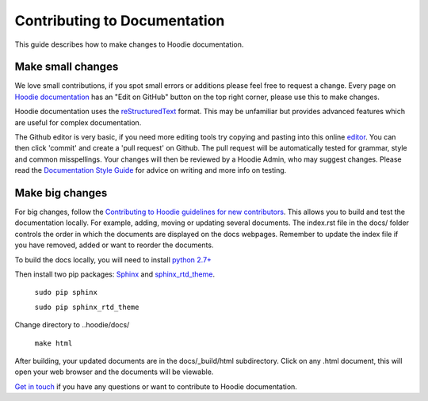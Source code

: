 Contributing to Documentation
==========================================

This guide describes how to make changes to Hoodie documentation.  

Make small changes
--------------------

We love small contributions, if you spot small errors or additions please feel free to request a change. Every page on `Hoodie documentation <http://hoodie.readthedocs.io/>`_ has an "Edit on GitHub" button on the top right corner, please use this to make changes. 

Hoodie documentation uses the `reStructuredText <http://docutils.sourceforge.net/docs/ref/rst/restructuredtext.html>`_ format. This may be unfamiliar but provides advanced features which are useful for complex documentation.

The Github editor is very basic, if you need more editing tools try copying and pasting into this online `editor <http://rst.ninjs.org/>`_. You can then click 'commit' and create a 'pull request' on Github. The pull request will be automatically tested for grammar, style and common misspellings. Your changes will then be reviewed by a Hoodie Admin, who may suggest changes. Please read the `Documentation Style Guide <DOCS _STYLE.html>`__ for advice on writing and more info on testing. 

Make big changes
------------------

For big changes, follow the `Contributing to Hoodie guidelines for new contributors <CONTRIBUTING.html#for-new-contributors>`__. This allows you to build and test the documentation locally. For example, adding, moving or updating several documents. The index.rst file in the docs/ folder controls the order in which the documents are displayed on the docs webpages. Remember to update the index file if you have removed, added or want to reorder the documents. 

To build the docs locally, you will need to install `python 2.7+ <https://www.python.org/downloads/>`_

Then install two pip packages: `Sphinx <http://www.sphinx-doc.org/en/stable/>`_ and `sphinx_rtd_theme <https://pypi.python.org/pypi/sphinx_rtd_theme>`_.

 ``sudo pip sphinx``

 ``sudo pip sphinx_rtd_theme``

Change directory to ..hoodie/docs/

 ``make html``

After building, your updated documents are in the docs/_build/html subdirectory. Click on any .html document, this will open your web browser and the documents will be viewable.

`Get in touch <http://hood.ie/contact/>`_ if you have any questions or want to contribute to Hoodie documentation.





